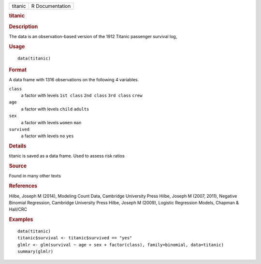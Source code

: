 .. container::

   .. container::

      ======= ===============
      titanic R Documentation
      ======= ===============

      .. rubric:: titanic
         :name: titanic

      .. rubric:: Description
         :name: description

      The data is an observation-based version of the 1912 Titanic
      passenger survival log,

      .. rubric:: Usage
         :name: usage

      ::

         data(titanic)

      .. rubric:: Format
         :name: format

      A data frame with 1316 observations on the following 4 variables.

      ``class``
         a factor with levels ``1st class`` ``2nd class`` ``3rd class``
         ``crew``

      ``age``
         a factor with levels ``child`` ``adults``

      ``sex``
         a factor with levels ``women`` ``man``

      ``survived``
         a factor with levels ``no`` ``yes``

      .. rubric:: Details
         :name: details

      titanic is saved as a data frame. Used to assess risk ratios

      .. rubric:: Source
         :name: source

      Found in many other texts

      .. rubric:: References
         :name: references

      Hilbe, Joseph M (2014), Modeling Count Data, Cambridge University
      Press Hilbe, Joseph M (2007, 2011), Negative Binomial Regression,
      Cambridge University Press Hilbe, Joseph M (2009), Logistic
      Regression Models, Chapman & Hall/CRC

      .. rubric:: Examples
         :name: examples

      ::

         data(titanic)
         titanic$survival <- titanic$survived == "yes"
         glmlr <- glm(survival ~ age + sex + factor(class), family=binomial, data=titanic)
         summary(glmlr)

